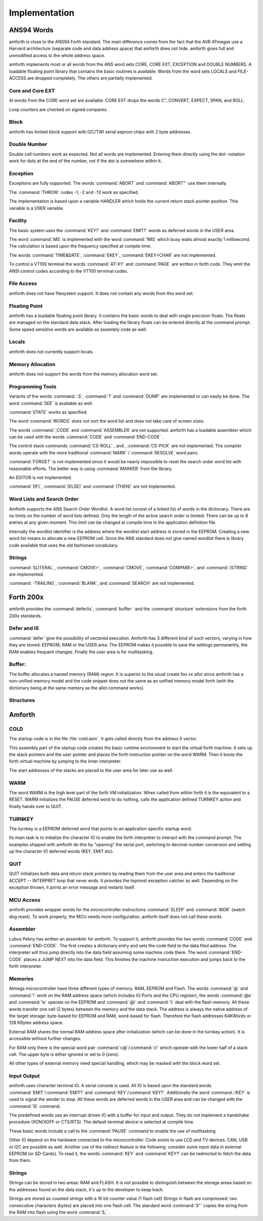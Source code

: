 
==============
Implementation
==============

ANS94 Words
-----------

amforth is close to the ANS94 Forth standard. The main difference comes from
the fact that the AVR ATmegas use a Harvard architecture (separate code and
data address space) that amforth does not hide. amforth gives full and unmodified
access to the whole address space.

amforth implements most or all words from the ANS word
sets CORE, CORE EXT, EXCEPTION and DOUBLE NUMBERS. A loadable
floating point library that contains the basic routines is
available. Words from the word sets LOCALS and FILE-ACCESS
are dropped completely. The others are partially implemented.

Core and Core EXT
.................

Al words from the CORE word set are available. CORE EXT drops
the words C", CONVERT, EXPECT, SPAN, and  ROLL.

Loop counters are checked on signed compares.

Block
.....

amforth has limited block support with I2C/TWI
serial eeprom chips with 2 byte addresses.

Double Number
.............

Double cell numbers work as expected. Not all words
are implemented. Entering them directly using the
dot- notation work for dots at the end of the number,
not if the dot is somewhere within it.

Exception
.........

Exceptions are fully supported. The words
:command:`ABORT` and :command:`ABORT"`
use them internally.

The :command:`THROW` codes -1, -2 and -13 work as 
specified.

The implementation is based upon a variable HANDLER
which holds the current return stack pointer
position. This variable is a USER variable.

Facility
........

The basic system uses the :command:`KEY?`
and :command:`EMIT?` words as deferred words 
in the USER area.

The word :command:`MS` is implemented with the word
:command:`1MS` which busy waits almost exactly 1 millisecond. 
The calculation is based upon the frequency specified at
compile time.

The words :command:`TIME&DATE`, :command:`EKEY`,
:command:`EKEY>CHAR` are not implemented.

To control a VT100 terminal the words
:command:`AT-XY` and :command:`PAGE`
are written in forth code. They emit the ANSI
control codes according to the VT100 terminal codes.

File Access
...........

amforth does not have filesystem support. It does
not contain any words from this word set.

Floating Point
..............

amforth has a loadable floating point library. It contains
the basic words to deal with single precision floats. The floats
are managed on the standard data stack. After loading the library
floats can be entered directly at the command prompt. Some speed
sensitive words are available as assembly code as well.

Locals
......

amforth does not currently support locals.

Memory Allocation
.................

amforth does not support the words from the memory
allocation word set.

Programming Tools
.................

Variants of the words
:command:`.S`, :command:`?`
and :command:`DUMP`
are implemented or can easily be done. The word
:command:`SEE` is available as well.

:command:`STATE` works as specified.

The word :command:`WORDS`
does not sort the word list and does not take care
of screen sizes.

The words :command:`;CODE`
and :command:`ASSEMBLER`
are not supported. amforth has a loadable assembler
which can be used with the words
:command:`CODE` and :command:`END-CODE`
.

The control stack commands
:command:`CS-ROLL` , and ,
:command:`CS-PICK` are not implemented. The 
compiler words operate with the more traditional
:command:`MARK` / :command:`RESOLVE` word pairs.

:command:`FORGET`
is not implemented since it would be nearly impossible to
reset the search order word list with reasonable efforts.
The better way is using :command:`MARKER`
from the library.

An EDITOR is not implemented.

:command:`[IF]`, :command:`[ELSE]`
and :command:`[THEN]` are not implemented.

Word Lists and Search Order
...........................

Amforth supports the ANS Search Order Wordlist. A word list consist of a linked list
of words in the dictionary. There are no limits on the number of word lists
defined. Only the length of the active search order is limited: There can be
up to 8 entries at any given moment. This limit can be changed at compile
time in the application definition file.

Internally the wordlist identifier is the address where the wordlist start
address is stored in the EEPROM. Creating a new word list means to allocate
a new EEPROM cell. Since the ANS standard does not give named wordlist
there is library code available that uses the old fashioned vocabulary.

Strings
.......

:command:`SLITERAL`, :command:`CMOVE>`,
:command:`CMOVE`, :command:`COMPARE>`, and
:command:`/STRING` are implemented.

:command:`-TRAILING`, :command:`BLANK`,
and :command:`SEARCH` are not implemented.

Forth 200x
----------

amforth provides the :command:`defer/is`,
:command:`buffer:` and the :command:`structure`
extensions from the forth 200x standards.

Defer and IS
............

:command:`defer` give the possibility of vectored execution. Amforth
has 3 different kind of such vectors, varying in how they are stored: EEPROM, RAM
or the USER area. The EEPROM makes it possible to save the settings permanently,
the RAM enables frequent changes. Finally the user area is for multitasking.

Buffer:
.......

The buffer allocates a named memory (RAM) region. It is superior to
the usual create foo xx allot since amforth has a non-unified
memory model and the code snippet does not the same as an unified memory
model forth (with the dictionary being at the same memory as the allot
command works).

Structures
..........

Amforth
-------

COLD
....

The startup code is in the file :file:`cold.asm`.
It gets called directly from the address 0 vector.

This assembly part of the startup code creates the basic runtime environment
to start the virtual forth machine. It sets up the stack pointers and
the user pointer and places the forth instruction pointer on the
word WARM. Then it boots the forth virtual machine
by jumping to the inner interpreter.

The start addresses of the stacks are placed to the user area
for later use as well.

WARM
....

The word WARM is the high level part of the
forth VM initialization. When called from
within forth it is the equivalent to a RESET.
WARM initializes the PAUSE
deferred word to do nothing, calls the application defined
TURNKEY action and finally hands over to QUIT.

TURNKEY
.......

The turnkey is a EEPROM deferred word that
points to an application specific startup word.

Its main task is to initialize the character IO to enable
the forth interpreter to interact with the command prompt. The
examples shipped with amforth do this by "opening" the serial
port, switching to decimal number conversion and setting up the
character IO deferred words (KEY, EMIT etc).

QUIT
....

QUIT initializes both data and return stack pointers by reading
them from the user area and enters the traditional ACCEPT -- INTERPRET
loop that never ends. It provides the topmost exception catcher as
well. Depending on the exception thrown, it prints an error message
and restarts itself.

MCU Access
..........

amforth provides wrapper words for the
microcontroller instructions
:command:`SLEEP` and :command:`WDR` 
(watch dog reset). To work properly, the MCU needs
more configuration. amforth itself does not call
these words.

Assembler
.........

Lubos Pekny has written an assembler for amforth. To support it, amforth
provides the two words :command:`CODE` and :command:`END-CODE`. The first
creates a dictionary entry and sets the code field to the data filed address. The
interpreter will thus jump directly into the data field assuming some machine
code there. The word :command:`END-CODE` places a JUMP NEXT into
the data field. This finishes the machine instruction execution and jumps back
to the forth interpreter.

Memories
........

Atmega microcontroller have three different types of
memory. RAM, EEPROM and Flash. The words
:command:`@` and :command:`!`
work on the RAM address space (which includes IO
Ports and the CPU register), the words
:command:`@e` and :command:`!e`
operate on the EEPROM and
:command:`@i` and :command:`!i`
deal with the flash memory. All these words transfer
one cell (2 bytes) between the memory and the data
stack. The address is always the native address of
the target storage: byte-based for EEPROM and RAM,
word-based for flash. Therefore the flash addresses
64KWords or 128 KBytes address space.

External RAM shares the normal RAM address space
after initialization (which can be done in the
turnkey action). It is accessible without further
changes.

For RAM only there is the special word pair
:command:`c@`/:command:`c!`
which operate with the lower half of a stack cell.
The upper byte is either ignored or set to 0 (zero).

All other types of external memory need special
handling, which may be masked with the block word
set.

Input Output
............

amforth uses character terminal IO. A serial console is
used. All IO is based upon the standard words
:command:`EMIT`/:command:`EMIT?` and 
:command:`KEY`/:command:`KEY?`. Additionally the word
:command:`/KEY` is used to signal the sender to stop. 
All these words are deferred words in the USER area 
and can be changed with the :command:`IS` command.

The predefined words use an interrupt driven IO with
a buffer for input and output. They do not implement
a handshake procedure (XON/XOFF or CTS/RTS). The
default terminal device is selected at compile time.

These basic words include a call to the
:command:`PAUSE`
command to enable the use of multitasking.

Other IO depend on the hardware connected to the
microcontroller. Code exists to use LCD and TV
devices. CAN, USB or I2C are possible as well.
Another use of the redirect feature is the
following: consider some input data in external
EEPROM (or SD-Cards). To read it, the words
:command:`KEY`
and
:command:`KEY?`
can be redirected to fetch the data from them.

Strings
.......

Strings can be stored in two areas: RAM and FLASH.
It is not possible to distinguish between the
storage areas based on the addresses found on the
data stack, it's up to the developer to keep track.

Strings are stored as counted strings with a 16 bit
counter value (1 flash cell)
Strings in flash are compressed: two consecutive
characters (bytes) are placed into one flash cell. The standard
word
:command:`S"`
copies the string from the RAM into flash using the
word
:command:`S,`
.
